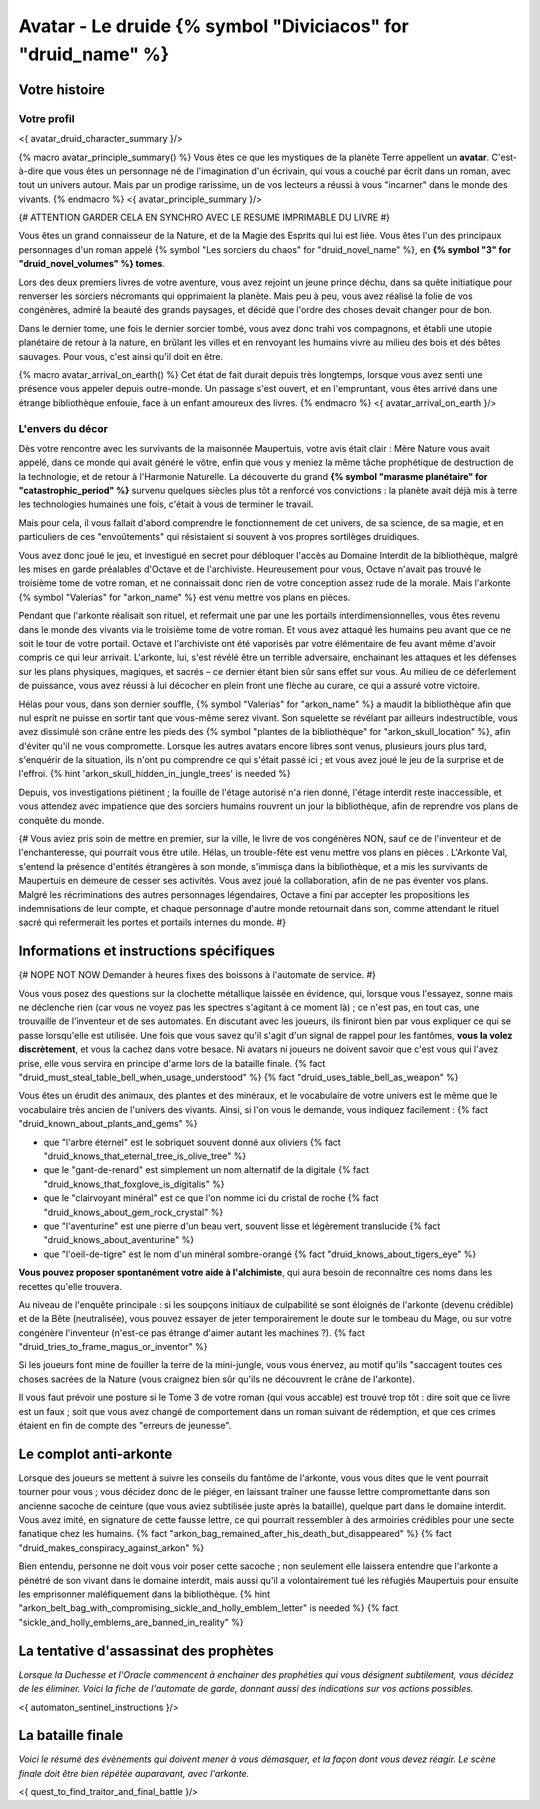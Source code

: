 Avatar - Le druide {% symbol "Diviciacos" for "druid_name" %}
########################################################################


Votre histoire
=======================

Votre profil
++++++++++++++++++++++++++++++++++++++++++++++++++++++++++++++++

<{ avatar_druid_character_summary }/>

{% macro avatar_principle_summary() %}
Vous êtes ce que les mystiques de la planète Terre appellent un **avatar**. C'est-à-dire que vous êtes un personnage né de l'imagination d'un écrivain, qui vous a couché par écrit dans un roman, avec tout un univers autour. Mais par un prodige rarissime, un de vos lecteurs a réussi à vous "incarner" dans le monde des vivants.
{% endmacro %}
<{ avatar_principle_summary }/>

{# ATTENTION GARDER CELA EN SYNCHRO AVEC LE RESUME IMPRIMABLE DU LIVRE #}

Vous êtes un grand connaisseur de la Nature, et de la Magie des Esprits qui lui est liée. Vous êtes l'un des principaux personnages d'un roman appelé {% symbol "Les sorciers du chaos" for "druid_novel_name" %}, en **{% symbol "3" for "druid_novel_volumes" %} tomes**.

Lors des deux premiers livres de votre aventure, vous avez rejoint un jeune prince déchu, dans sa quête initiatique pour renverser les sorciers nécromants qui opprimaient la planète. Mais peu à peu, vous avez réalisé la folie de vos congénères, admiré la beauté des grands paysages, et décidé que l'ordre des choses devait changer pour de bon.

Dans le dernier tome, une fois le dernier sorcier tombé, vous avez donc trahi vos compagnons, et établi une utopie planétaire de retour à la nature, en brûlant les villes et en renvoyant les humains vivre au milieu des bois et des bêtes sauvages. Pour vous, c'est ainsi qu'il doit en être.

{% macro avatar_arrival_on_earth() %}
Cet état de fait durait depuis très longtemps, lorsque vous avez senti une présence vous appeler depuis outre-monde. Un passage s'est ouvert, et en l'empruntant, vous êtes arrivé dans une étrange bibliothèque enfouie, face à un enfant amoureux des livres.
{% endmacro %}
<{ avatar_arrival_on_earth }/>


L'envers du décor
++++++++++++++++++++++++++++++++++++++++++++++++++++++++++++++++

Dès votre rencontre avec les survivants de la maisonnée Maupertuis, votre avis était clair : Mère Nature vous avait appelé, dans ce monde qui avait généré le vôtre, enfin que vous y meniez la même tâche prophétique de destruction de la technologie, et de retour à l'Harmonie Naturelle. La découverte du grand **{% symbol "marasme planétaire" for "catastrophic_period" %}** survenu quelques siècles plus tôt a renforcé vos convictions : la planète avait déjà mis à terre les technologies humaines une fois, c'était à vous de terminer le travail.

Mais pour cela, il vous fallait d'abord comprendre le fonctionnement de cet univers, de sa science, de sa magie, et en particuliers de ces "envoûtements" qui résistaient si souvent à vos propres sortilèges druidiques.

Vous avez donc joué le jeu, et investigué en secret pour débloquer l'accès au Domaine Interdit de la bibliothèque, malgré les mises en garde préalables d'Octave et de l'archiviste. Heureusement pour vous, Octave n'avait pas trouvé le troisième tome de votre roman, et ne connaissait donc rien de votre conception assez rude de la morale. Mais l'arkonte {% symbol "Valerias" for "arkon_name" %} est venu mettre vos plans en pièces.

Pendant que l'arkonte réalisait son rituel, et refermait une par une les portails interdimensionnelles, vous êtes revenu dans le monde des vivants via le troisième tome de votre roman. Et vous avez attaqué les humains peu avant que ce ne soit le tour de votre portail. Octave et l'archiviste ont été vaporisés par votre élémentaire de feu avant même d'avoir compris ce qui leur arrivait. L'arkonte, lui, s'est révélé être un terrible adversaire, enchainant les attaques et les défenses sur les plans physiques, magiques, et sacrés – ce dernier étant bien sûr sans effet sur vous. Au milieu de ce déferlement de puissance, vous avez réussi à lui décocher en plein front une flèche au curare, ce qui a assuré votre victoire.

Hélas pour vous, dans son dernier souffle, {% symbol "Valerias" for "arkon_name" %} a maudit la bibliothèque afin que nul esprit ne puisse en sortir tant que vous-même serez vivant. Son squelette se révélant par ailleurs indestructible, vous avez dissimulé son crâne entre les pieds des {% symbol "plantes de la bibliothèque" for "arkon_skull_location" %}, afin d'éviter qu'il ne vous compromette. Lorsque les autres avatars encore libres sont venus, plusieurs jours plus tard, s'enquérir de la situation, ils n'ont pu comprendre ce qui s'était passé ici ; et vous avez joué le jeu de la surprise et de l'effroi. {% hint 'arkon_skull_hidden_in_jungle_trees' is needed %}

Depuis, vos investigations piétinent ; la fouille de l'étage autorisé n'a rien donné, l'étage interdit reste inaccessible, et vous attendez avec impatience que des sorciers humains rouvrent un jour la bibliothèque, afin de reprendre vos plans de conquête du monde.


{#
Vous aviez pris soin de mettre en premier, sur la ville, le livre de vos congénères NON, sauf ce de l'inventeur et de l'enchanteresse, qui pourrait vous être utile.
Hélas, un trouble-fête est venu mettre vos plans en pièces . L'Arkonte Val, s'entend la présence d'entités étrangères à son monde, s'immisça dans la bibliothèque, et a mis les survivants de Maupertuis en demeure de cesser ses activités. Vous avez joué la collaboration, afin de ne pas éventer vos plans. Malgré les récriminations des autres personnages légendaires, Octave a fini par accepter les propositions les indemnisations de leur compte, et chaque personnage d'autre monde retournait dans son, comme attendant le rituel sacré qui refermerait les portes et portails internes du monde.
#}


Informations et instructions spécifiques
=========================================

{# NOPE NOT NOW Demander à heures fixes des boissons à l'automate de service. #}

Vous vous posez des questions sur la clochette métallique laissée en évidence, qui, lorsque vous l'essayez, sonne mais ne déclenche rien (car vous ne voyez pas les spectres s'agitant à ce moment là) ; ce n'est pas, en tout cas, une trouvaille de l'inventeur et de ses automates.
En discutant avec les joueurs, ils finiront bien par vous expliquer ce qui se passe lorsqu'elle est utilisée.
Une fois que vous savez qu'il s'agit d'un signal de rappel pour les fantômes, **vous la volez discrètement**, et vous la cachez dans votre besace. Ni avatars ni joueurs ne doivent savoir que c'est vous qui l'avez prise, elle vous servira en principe d'arme lors de la bataille finale. {% fact "druid_must_steal_table_bell_when_usage_understood" %} {% fact "druid_uses_table_bell_as_weapon" %}

Vous êtes un érudit des animaux, des plantes et des minéraux, et le vocabulaire de votre univers est le même que le vocabulaire très ancien de l'univers des vivants.
Ainsi, si l'on vous le demande, vous indiquez facilement : {% fact "druid_known_about_plants_and_gems" %}

- que "l'arbre éternel" est le sobriquet souvent donné aux oliviers {% fact "druid_knows_that_eternal_tree_is_olive_tree" %}
- que le "gant-de-renard" est simplement un nom alternatif de la digitale {% fact "druid_knows_that_foxglove_is_digitalis" %}
- que le "clairvoyant minéral" est ce que l'on nomme ici du cristal de roche {% fact "druid_knows_about_gem_rock_crystal" %}
- que "l'aventurine" est une pierre d'un beau vert, souvent lisse et légèrement translucide {% fact "druid_knows_about_aventurine" %}
- que "l'oeil-de-tigre" est le nom d'un minéral sombre-orangé {% fact "druid_knows_about_tigers_eye" %}

**Vous pouvez proposer spontanément votre aide à l'alchimiste**, qui aura besoin de reconnaître ces noms dans les recettes qu'elle trouvera.

Au niveau de l'enquête principale : si les soupçons initiaux de culpabilité se sont éloignés de l'arkonte (devenu crédible) et de la Bête (neutralisée), vous pouvez essayer de jeter temporairement le doute sur le tombeau du Mage, ou sur votre congénère l'inventeur (n'est-ce pas étrange d'aimer autant les machines ?). {% fact "druid_tries_to_frame_magus_or_inventor" %}

Si les joueurs font mine de fouiller la terre de la mini-jungle, vous vous énervez, au motif qu'ils "saccagent toutes ces choses sacrées de la Nature (vous craignez bien sûr qu'ils ne découvrent le crâne de l'arkonte).

Il vous faut prévoir une posture si le Tome 3 de votre roman (qui vous accable) est trouvé trop tôt : dire soit que ce livre est un faux ; soit que vous avez changé de comportement dans un roman suivant de rédemption, et que ces crimes étaient en fin de compte des "erreurs de jeunesse".


Le complot anti-arkonte
===========================

Lorsque des joueurs se mettent à suivre les conseils du fantôme de l'arkonte, vous vous dites que le vent pourrait tourner pour vous ; vous décidez donc de le piéger, en laissant traîner une fausse lettre compromettante dans son ancienne sacoche de ceinture (que vous aviez subtilisée juste après la bataille), quelque part dans le domaine interdit. Vous avez imité, en signature de cette fausse lettre, ce qui pourrait ressembler à des armoiries crédibles pour une secte fanatique chez les humains. {% fact "arkon_bag_remained_after_his_death_but_disappeared" %} {% fact "druid_makes_conspiracy_against_arkon" %}

Bien entendu, personne ne doit vous voir poser cette sacoche ; non seulement elle laissera entendre que l'arkonte a pénétré de son vivant dans le domaine interdit, mais aussi qu'il a volontairement tué les réfugiés Maupertuis pour ensuite les emprisonner maléfiquement dans la bibliothèque.
{% hint "arkon_belt_bag_with_compromising_sickle_and_holly_emblem_letter" is needed %}
{% fact "sickle_and_holly_emblems_are_banned_in_reality" %}


La tentative d'assassinat des prophètes
=============================================

*Lorsque la Duchesse et l'Oracle commencent à enchainer des prophéties qui vous désignent subtilement, vous décidez de les éliminer. Voici la fiche de l'automate de garde, donnant aussi des indications sur vos actions possibles.*

<{ automaton_sentinel_instructions }/>


La bataille finale
=============================

*Voici le résumé des évènements qui doivent mener à vous démasquer, et la façon dont vous devez réagir. Le scène finale doit être bien répétée auparavant, avec l'arkonte.*

<{ quest_to_find_traitor_and_final_battle }/>

